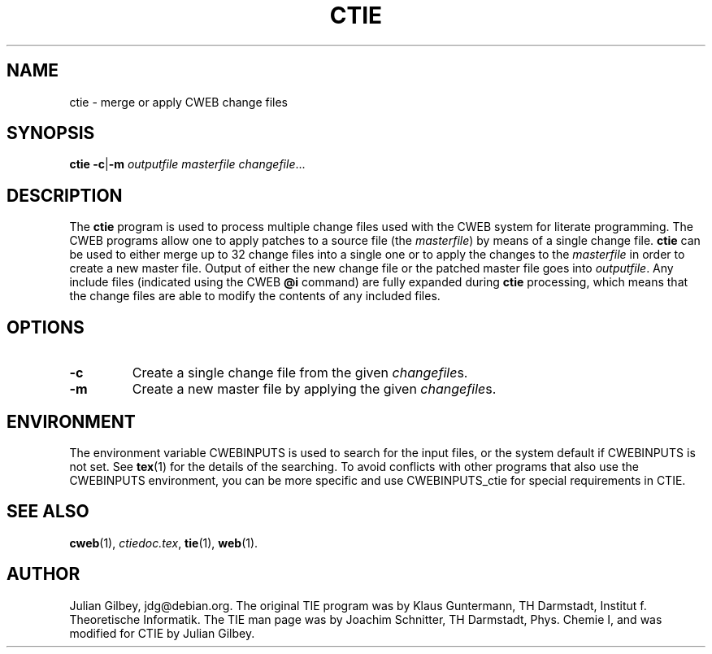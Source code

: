 .TH CTIE 1 "8 June 2020" "Web2C @VERSION@"
.\"=====================================================================
.SH NAME
ctie \- merge or apply CWEB change files
.\"=====================================================================
.SH SYNOPSIS
.B ctie
.BR \-c | \-m
.I outputfile masterfile
.IR changefile .\|.\|.
.\"=====================================================================
.SH DESCRIPTION
The
.B ctie
program is used to process multiple change files used with the CWEB
system for literate programming.  The CWEB programs allow one to apply
patches to a source file (the
.IR masterfile )
by means of a single change file.
.B ctie
can be used to either merge up to 32 change files into a single one or
to apply the changes to the
.I masterfile
in order to create a new master file.  Output of either the new change
file or the patched master file goes into
.IR outputfile .
Any include files (indicated using the CWEB
.B @i
command) are fully expanded during
.B ctie
processing, which means that the change files are able to modify the
contents of any included files.
.SH OPTIONS
.TP
.B \-c
Create a single change file from the given
.IR changefile s.
.TP
.B \-m
Create a new master file by applying the given
.IR changefile s.
.\"=====================================================================
.SH ENVIRONMENT
The environment variable CWEBINPUTS is used to search for the input files,
or the system default if CWEBINPUTS is not set.  See
.BR tex (1)
for the details of the searching.
To avoid conflicts with other programs that also use the CWEBINPUTS
environment, you can be more specific and use CWEBINPUTS_ctie for
special requirements in CTIE.
.\"=====================================================================
.SH "SEE ALSO"
.BR cweb (1),
.IR ctiedoc.tex ,
.BR tie (1),
.BR web (1).
.\"=====================================================================
.SH "AUTHOR"
Julian Gilbey, jdg@debian.org.  The original TIE program was by Klaus
Guntermann, TH Darmstadt, Institut f. Theoretische Informatik.  The
TIE man page was by Joachim Schnitter, TH Darmstadt, Phys. Chemie I,
and was modified for CTIE by Julian Gilbey.
